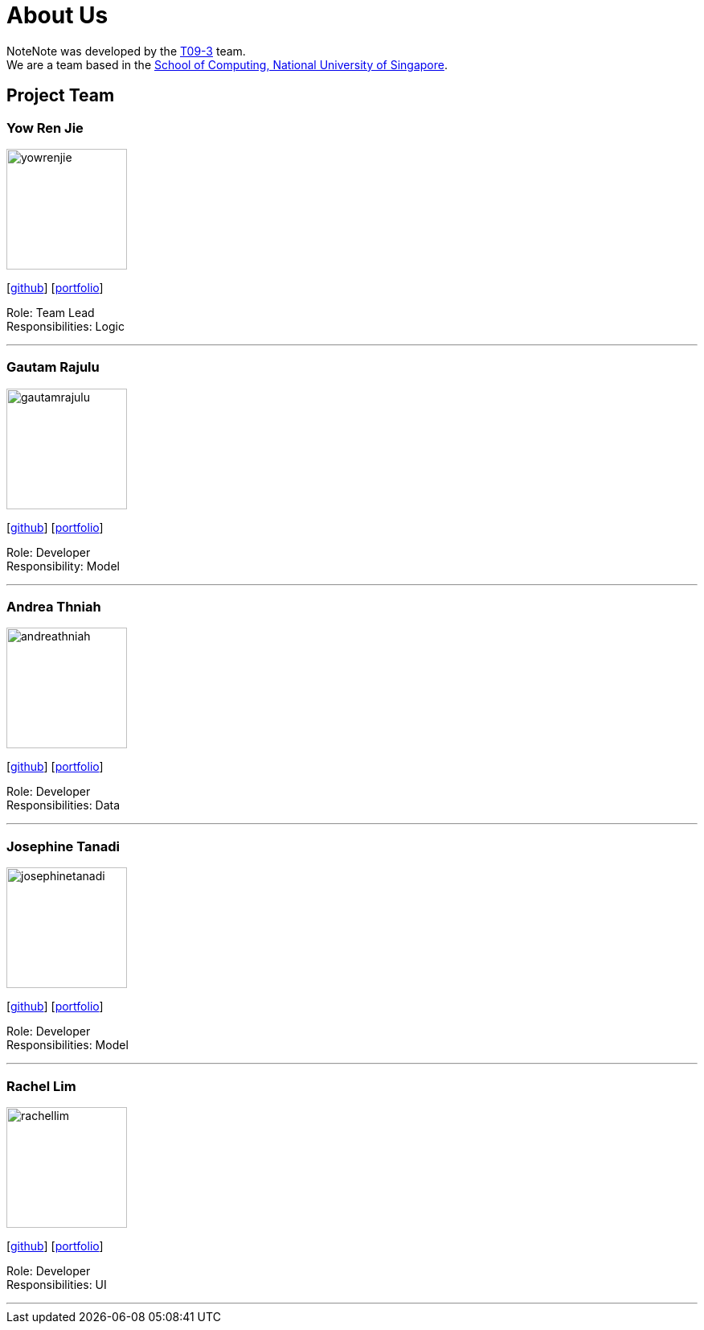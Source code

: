 = About Us
:site-section: AboutUs
:relfileprefix: team/
:imagesDir: images
:stylesDir: stylesheets

NoteNote was developed by the https://github.com/CS2113-AY1819S2-T09-3[T09-3] team. +
We are a team based in the http://www.comp.nus.edu.sg[School of Computing, National University of Singapore].

== Project Team

=== Yow Ren Jie
image::yowrenjie.jpg[width="150", align="left"]
{empty}[http://github.com/andreathniah[github]] [<<yowrenjie#, portfolio>>]

Role: Team Lead +
Responsibilities: Logic

'''

=== Gautam Rajulu
image::gautamrajulu.jpg[width="150", align="left"]
{empty}[https://github.com/gautamrajulu[github]] [<<gautamrajulu#, portfolio>>]

Role: Developer +
Responsibility: Model

'''

=== Andrea Thniah
image::andreathniah.jpg[width="150", align="left"]
{empty}[http://github.com/andreathniah[github]] [<<andreathniah#, portfolio>>]

Role: Developer +
Responsibilities: Data

'''

=== Josephine Tanadi
image::josephinetanadi.jpg[width="150", align="left"]
{empty}[http://github.com/josephinetanadi[github]] [<<josephinetanadi#, portfolio>>]

Role: Developer +
Responsibilities: Model

'''

=== Rachel Lim
image::rachellim.jpg[width="150", align="left"]
{empty}[http://github.com/rachellim10[github]] [<<rachellim#, portfolio>>]

Role: Developer +
Responsibilities: UI

'''
